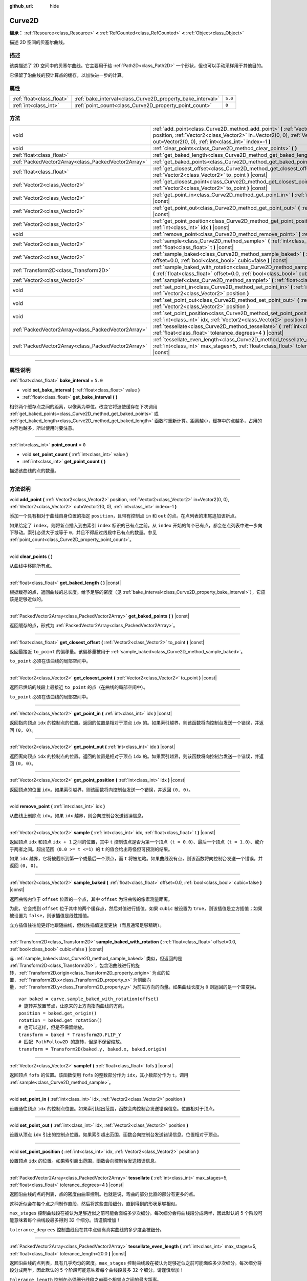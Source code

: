 :github_url: hide

.. DO NOT EDIT THIS FILE!!!
.. Generated automatically from Godot engine sources.
.. Generator: https://github.com/godotengine/godot/tree/master/doc/tools/make_rst.py.
.. XML source: https://github.com/godotengine/godot/tree/master/doc/classes/Curve2D.xml.

.. _class_Curve2D:

Curve2D
=======

**继承：** :ref:`Resource<class_Resource>` **<** :ref:`RefCounted<class_RefCounted>` **<** :ref:`Object<class_Object>`

描述 2D 空间的贝塞尔曲线。

.. rst-class:: classref-introduction-group

描述
----

该类描述了 2D 空间中的贝塞尔曲线。它主要用于给 :ref:`Path2D<class_Path2D>` 一个形状，但也可以手动采样用于其他目的。

它保留了沿曲线的预计算点的缓存，以加快进一步的计算。

.. rst-class:: classref-reftable-group

属性
----

.. table::
   :widths: auto

   +---------------------------+------------------------------------------------------------+---------+
   | :ref:`float<class_float>` | :ref:`bake_interval<class_Curve2D_property_bake_interval>` | ``5.0`` |
   +---------------------------+------------------------------------------------------------+---------+
   | :ref:`int<class_int>`     | :ref:`point_count<class_Curve2D_property_point_count>`     | ``0``   |
   +---------------------------+------------------------------------------------------------+---------+

.. rst-class:: classref-reftable-group

方法
----

.. table::
   :widths: auto

   +-----------------------------------------------------+--------------------------------------------------------------------------------------------------------------------------------------------------------------------------------------------------------------------------------------+
   | void                                                | :ref:`add_point<class_Curve2D_method_add_point>` **(** :ref:`Vector2<class_Vector2>` position, :ref:`Vector2<class_Vector2>` in=Vector2(0, 0), :ref:`Vector2<class_Vector2>` out=Vector2(0, 0), :ref:`int<class_int>` index=-1 **)** |
   +-----------------------------------------------------+--------------------------------------------------------------------------------------------------------------------------------------------------------------------------------------------------------------------------------------+
   | void                                                | :ref:`clear_points<class_Curve2D_method_clear_points>` **(** **)**                                                                                                                                                                   |
   +-----------------------------------------------------+--------------------------------------------------------------------------------------------------------------------------------------------------------------------------------------------------------------------------------------+
   | :ref:`float<class_float>`                           | :ref:`get_baked_length<class_Curve2D_method_get_baked_length>` **(** **)** |const|                                                                                                                                                   |
   +-----------------------------------------------------+--------------------------------------------------------------------------------------------------------------------------------------------------------------------------------------------------------------------------------------+
   | :ref:`PackedVector2Array<class_PackedVector2Array>` | :ref:`get_baked_points<class_Curve2D_method_get_baked_points>` **(** **)** |const|                                                                                                                                                   |
   +-----------------------------------------------------+--------------------------------------------------------------------------------------------------------------------------------------------------------------------------------------------------------------------------------------+
   | :ref:`float<class_float>`                           | :ref:`get_closest_offset<class_Curve2D_method_get_closest_offset>` **(** :ref:`Vector2<class_Vector2>` to_point **)** |const|                                                                                                        |
   +-----------------------------------------------------+--------------------------------------------------------------------------------------------------------------------------------------------------------------------------------------------------------------------------------------+
   | :ref:`Vector2<class_Vector2>`                       | :ref:`get_closest_point<class_Curve2D_method_get_closest_point>` **(** :ref:`Vector2<class_Vector2>` to_point **)** |const|                                                                                                          |
   +-----------------------------------------------------+--------------------------------------------------------------------------------------------------------------------------------------------------------------------------------------------------------------------------------------+
   | :ref:`Vector2<class_Vector2>`                       | :ref:`get_point_in<class_Curve2D_method_get_point_in>` **(** :ref:`int<class_int>` idx **)** |const|                                                                                                                                 |
   +-----------------------------------------------------+--------------------------------------------------------------------------------------------------------------------------------------------------------------------------------------------------------------------------------------+
   | :ref:`Vector2<class_Vector2>`                       | :ref:`get_point_out<class_Curve2D_method_get_point_out>` **(** :ref:`int<class_int>` idx **)** |const|                                                                                                                               |
   +-----------------------------------------------------+--------------------------------------------------------------------------------------------------------------------------------------------------------------------------------------------------------------------------------------+
   | :ref:`Vector2<class_Vector2>`                       | :ref:`get_point_position<class_Curve2D_method_get_point_position>` **(** :ref:`int<class_int>` idx **)** |const|                                                                                                                     |
   +-----------------------------------------------------+--------------------------------------------------------------------------------------------------------------------------------------------------------------------------------------------------------------------------------------+
   | void                                                | :ref:`remove_point<class_Curve2D_method_remove_point>` **(** :ref:`int<class_int>` idx **)**                                                                                                                                         |
   +-----------------------------------------------------+--------------------------------------------------------------------------------------------------------------------------------------------------------------------------------------------------------------------------------------+
   | :ref:`Vector2<class_Vector2>`                       | :ref:`sample<class_Curve2D_method_sample>` **(** :ref:`int<class_int>` idx, :ref:`float<class_float>` t **)** |const|                                                                                                                |
   +-----------------------------------------------------+--------------------------------------------------------------------------------------------------------------------------------------------------------------------------------------------------------------------------------------+
   | :ref:`Vector2<class_Vector2>`                       | :ref:`sample_baked<class_Curve2D_method_sample_baked>` **(** :ref:`float<class_float>` offset=0.0, :ref:`bool<class_bool>` cubic=false **)** |const|                                                                                 |
   +-----------------------------------------------------+--------------------------------------------------------------------------------------------------------------------------------------------------------------------------------------------------------------------------------------+
   | :ref:`Transform2D<class_Transform2D>`               | :ref:`sample_baked_with_rotation<class_Curve2D_method_sample_baked_with_rotation>` **(** :ref:`float<class_float>` offset=0.0, :ref:`bool<class_bool>` cubic=false **)** |const|                                                     |
   +-----------------------------------------------------+--------------------------------------------------------------------------------------------------------------------------------------------------------------------------------------------------------------------------------------+
   | :ref:`Vector2<class_Vector2>`                       | :ref:`samplef<class_Curve2D_method_samplef>` **(** :ref:`float<class_float>` fofs **)** |const|                                                                                                                                      |
   +-----------------------------------------------------+--------------------------------------------------------------------------------------------------------------------------------------------------------------------------------------------------------------------------------------+
   | void                                                | :ref:`set_point_in<class_Curve2D_method_set_point_in>` **(** :ref:`int<class_int>` idx, :ref:`Vector2<class_Vector2>` position **)**                                                                                                 |
   +-----------------------------------------------------+--------------------------------------------------------------------------------------------------------------------------------------------------------------------------------------------------------------------------------------+
   | void                                                | :ref:`set_point_out<class_Curve2D_method_set_point_out>` **(** :ref:`int<class_int>` idx, :ref:`Vector2<class_Vector2>` position **)**                                                                                               |
   +-----------------------------------------------------+--------------------------------------------------------------------------------------------------------------------------------------------------------------------------------------------------------------------------------------+
   | void                                                | :ref:`set_point_position<class_Curve2D_method_set_point_position>` **(** :ref:`int<class_int>` idx, :ref:`Vector2<class_Vector2>` position **)**                                                                                     |
   +-----------------------------------------------------+--------------------------------------------------------------------------------------------------------------------------------------------------------------------------------------------------------------------------------------+
   | :ref:`PackedVector2Array<class_PackedVector2Array>` | :ref:`tessellate<class_Curve2D_method_tessellate>` **(** :ref:`int<class_int>` max_stages=5, :ref:`float<class_float>` tolerance_degrees=4 **)** |const|                                                                             |
   +-----------------------------------------------------+--------------------------------------------------------------------------------------------------------------------------------------------------------------------------------------------------------------------------------------+
   | :ref:`PackedVector2Array<class_PackedVector2Array>` | :ref:`tessellate_even_length<class_Curve2D_method_tessellate_even_length>` **(** :ref:`int<class_int>` max_stages=5, :ref:`float<class_float>` tolerance_length=20.0 **)** |const|                                                   |
   +-----------------------------------------------------+--------------------------------------------------------------------------------------------------------------------------------------------------------------------------------------------------------------------------------------+

.. rst-class:: classref-section-separator

----

.. rst-class:: classref-descriptions-group

属性说明
--------

.. _class_Curve2D_property_bake_interval:

.. rst-class:: classref-property

:ref:`float<class_float>` **bake_interval** = ``5.0``

.. rst-class:: classref-property-setget

- void **set_bake_interval** **(** :ref:`float<class_float>` value **)**
- :ref:`float<class_float>` **get_bake_interval** **(** **)**

相邻两个缓存点之间的距离，以像素为单位。改变它将迫使缓存在下次调用 :ref:`get_baked_points<class_Curve2D_method_get_baked_points>` 或 :ref:`get_baked_length<class_Curve2D_method_get_baked_length>` 函数时重新计算。距离越小，缓存中的点越多，占用的内存也越多，所以使用时要注意。

.. rst-class:: classref-item-separator

----

.. _class_Curve2D_property_point_count:

.. rst-class:: classref-property

:ref:`int<class_int>` **point_count** = ``0``

.. rst-class:: classref-property-setget

- void **set_point_count** **(** :ref:`int<class_int>` value **)**
- :ref:`int<class_int>` **get_point_count** **(** **)**

描述该曲线的点的数量。

.. rst-class:: classref-section-separator

----

.. rst-class:: classref-descriptions-group

方法说明
--------

.. _class_Curve2D_method_add_point:

.. rst-class:: classref-method

void **add_point** **(** :ref:`Vector2<class_Vector2>` position, :ref:`Vector2<class_Vector2>` in=Vector2(0, 0), :ref:`Vector2<class_Vector2>` out=Vector2(0, 0), :ref:`int<class_int>` index=-1 **)**

添加一个具有相对于曲线自身位置的指定 ``position``\ ，且带有控制点 ``in`` 和 ``out`` 的点。在点列表的末尾追加该新点。

如果给定了 ``index``\ ，则将新点插入到由索引 ``index`` 标识的已有点之前。从 ``index`` 开始的每个已有点，都会在点列表中进一步向下移动。索引必须大于或等于 ``0``\ ，并且不得超过线段中已有点的数量。参见 :ref:`point_count<class_Curve2D_property_point_count>`\ 。

.. rst-class:: classref-item-separator

----

.. _class_Curve2D_method_clear_points:

.. rst-class:: classref-method

void **clear_points** **(** **)**

从曲线中移除所有点。

.. rst-class:: classref-item-separator

----

.. _class_Curve2D_method_get_baked_length:

.. rst-class:: classref-method

:ref:`float<class_float>` **get_baked_length** **(** **)** |const|

根据缓存的点，返回曲线的总长度。给予足够的密度（见 :ref:`bake_interval<class_Curve2D_property_bake_interval>`\ ），它应该是足够近似的。

.. rst-class:: classref-item-separator

----

.. _class_Curve2D_method_get_baked_points:

.. rst-class:: classref-method

:ref:`PackedVector2Array<class_PackedVector2Array>` **get_baked_points** **(** **)** |const|

返回缓存的点，形式为 :ref:`PackedVector2Array<class_PackedVector2Array>`\ 。

.. rst-class:: classref-item-separator

----

.. _class_Curve2D_method_get_closest_offset:

.. rst-class:: classref-method

:ref:`float<class_float>` **get_closest_offset** **(** :ref:`Vector2<class_Vector2>` to_point **)** |const|

返回最接近 ``to_point`` 的偏移量。该偏移量被用于 :ref:`sample_baked<class_Curve2D_method_sample_baked>`\ 。

\ ``to_point`` 必须在该曲线的局部空间中。

.. rst-class:: classref-item-separator

----

.. _class_Curve2D_method_get_closest_point:

.. rst-class:: classref-method

:ref:`Vector2<class_Vector2>` **get_closest_point** **(** :ref:`Vector2<class_Vector2>` to_point **)** |const|

返回已烘焙的线段上最接近 ``to_point`` 的点（在曲线的局部空间中）。

\ ``to_point`` 必须在该曲线的局部空间中。

.. rst-class:: classref-item-separator

----

.. _class_Curve2D_method_get_point_in:

.. rst-class:: classref-method

:ref:`Vector2<class_Vector2>` **get_point_in** **(** :ref:`int<class_int>` idx **)** |const|

返回指向顶点 ``idx`` 的控制点的位置。返回的位置是相对于顶点 ``idx`` 的。如果索引越界，则该函数将向控制台发送一个错误，并返回 ``(0, 0)``\ 。

.. rst-class:: classref-item-separator

----

.. _class_Curve2D_method_get_point_out:

.. rst-class:: classref-method

:ref:`Vector2<class_Vector2>` **get_point_out** **(** :ref:`int<class_int>` idx **)** |const|

返回离向顶点 ``idx`` 的控制点的位置。返回的位置是相对于顶点 ``idx`` 的。如果索引越界，则该函数将向控制台发送一个错误，并返回 ``(0, 0)``\ 。

.. rst-class:: classref-item-separator

----

.. _class_Curve2D_method_get_point_position:

.. rst-class:: classref-method

:ref:`Vector2<class_Vector2>` **get_point_position** **(** :ref:`int<class_int>` idx **)** |const|

返回顶点的位置 ``idx``\ 。如果索引越界，则该函数将向控制台发送一个错误，并返回 ``(0, 0)``\ 。

.. rst-class:: classref-item-separator

----

.. _class_Curve2D_method_remove_point:

.. rst-class:: classref-method

void **remove_point** **(** :ref:`int<class_int>` idx **)**

从曲线上删除点 ``idx``\ 。如果 ``idx`` 越界，则会向控制台发送错误信息。

.. rst-class:: classref-item-separator

----

.. _class_Curve2D_method_sample:

.. rst-class:: classref-method

:ref:`Vector2<class_Vector2>` **sample** **(** :ref:`int<class_int>` idx, :ref:`float<class_float>` t **)** |const|

返回顶点 ``idx`` 和顶点 ``idx + 1`` 之间的位置，其中 ``t`` 控制该点是否为第一个顶点（\ ``t = 0.0``\ ）、最后一个顶点（\ ``t = 1.0``\ ）、或介于两者之间。超出范围（\ ``0.0 >= t <=1``\ ）的 ``t`` 的值会给出奇怪但可预测的结果。

如果 ``idx`` 越界，它将被截断到第一个或最后一个顶点，而 ``t`` 将被忽略。如果曲线没有点，则该函数将向控制台发送一个错误，并返回 ``(0, 0)``\ 。

.. rst-class:: classref-item-separator

----

.. _class_Curve2D_method_sample_baked:

.. rst-class:: classref-method

:ref:`Vector2<class_Vector2>` **sample_baked** **(** :ref:`float<class_float>` offset=0.0, :ref:`bool<class_bool>` cubic=false **)** |const|

返回曲线内位于 ``offset`` 位置的一个点，其中 ``offset`` 为沿曲线的像素测量距离。

为此，它会找到 ``offset`` 位于其中的两个缓存点，然后对值进行插值。如果 ``cubic`` 被设置为 ``true``\ ，则该插值是立方插值；如果被设置为 ``false``\ ，则该插值是线性插值。

立方插值往往能更好地跟随曲线，但线性插值速度更快（而且通常足够精确）。

.. rst-class:: classref-item-separator

----

.. _class_Curve2D_method_sample_baked_with_rotation:

.. rst-class:: classref-method

:ref:`Transform2D<class_Transform2D>` **sample_baked_with_rotation** **(** :ref:`float<class_float>` offset=0.0, :ref:`bool<class_bool>` cubic=false **)** |const|

与 :ref:`sample_baked<class_Curve2D_method_sample_baked>` 类似，但返回的是 :ref:`Transform2D<class_Transform2D>`\ ，包含沿曲线进行的旋转，\ :ref:`Transform2D.origin<class_Transform2D_property_origin>` 为点的位置，\ :ref:`Transform2D.x<class_Transform2D_property_x>` 为侧面向量，\ :ref:`Transform2D.y<class_Transform2D_property_y>` 为前进方向的向量。如果曲线长度为 ``0`` 则返回的是一个空变换。

::

    var baked = curve.sample_baked_with_rotation(offset)
    # 旋转并放置节点，让原来的上方向指向曲线的方向。
    position = baked.get_origin()
    rotation = baked.get_rotation()
    # 也可以这样，但是不保留缩放。
    transform = baked * Transform2D.FLIP_Y
    # 匹配 PathFollow2D 的旋转，但是不保留缩放。
    transform = Transform2D(baked.y, baked.x, baked.origin)

.. rst-class:: classref-item-separator

----

.. _class_Curve2D_method_samplef:

.. rst-class:: classref-method

:ref:`Vector2<class_Vector2>` **samplef** **(** :ref:`float<class_float>` fofs **)** |const|

返回顶点 ``fofs`` 的位置。该函数使用 ``fofs`` 的整数部分作为 ``idx``\ ，其小数部分作为 ``t``\ ，调用 :ref:`sample<class_Curve2D_method_sample>`\ 。

.. rst-class:: classref-item-separator

----

.. _class_Curve2D_method_set_point_in:

.. rst-class:: classref-method

void **set_point_in** **(** :ref:`int<class_int>` idx, :ref:`Vector2<class_Vector2>` position **)**

设置通往顶点 ``idx`` 的控制点位置。如果索引超出范围，函数会向控制台发送错误信息。位置相对于顶点。

.. rst-class:: classref-item-separator

----

.. _class_Curve2D_method_set_point_out:

.. rst-class:: classref-method

void **set_point_out** **(** :ref:`int<class_int>` idx, :ref:`Vector2<class_Vector2>` position **)**

设置从顶点 ``idx`` 引出的控制点位置。如果索引超出范围，函数会向控制台发送错误信息。位置相对于顶点。

.. rst-class:: classref-item-separator

----

.. _class_Curve2D_method_set_point_position:

.. rst-class:: classref-method

void **set_point_position** **(** :ref:`int<class_int>` idx, :ref:`Vector2<class_Vector2>` position **)**

设置顶点 ``idx`` 的位置。如果索引超出范围，函数会向控制台发送错误信息。

.. rst-class:: classref-item-separator

----

.. _class_Curve2D_method_tessellate:

.. rst-class:: classref-method

:ref:`PackedVector2Array<class_PackedVector2Array>` **tessellate** **(** :ref:`int<class_int>` max_stages=5, :ref:`float<class_float>` tolerance_degrees=4 **)** |const|

返回沿曲线的点的列表，点的密度由曲率控制。也就是说，弯曲的部分比直的部分有更多的点。

这种近似会在每个点之间制作直段，然后将这些直段细分，直到得到的形状足够相似。

\ ``max_stages`` 控制曲线段在被认为足够近似之前可能会面临多少次细分。每次细分会将曲线段分成两半，因此默认的 5 个阶段可能意味着每个曲线段最多得到 32 个细分。请谨慎增加！

\ ``tolerance_degrees`` 控制曲线段在其中点偏离真实曲线的多少度会被细分。

.. rst-class:: classref-item-separator

----

.. _class_Curve2D_method_tessellate_even_length:

.. rst-class:: classref-method

:ref:`PackedVector2Array<class_PackedVector2Array>` **tessellate_even_length** **(** :ref:`int<class_int>` max_stages=5, :ref:`float<class_float>` tolerance_length=20.0 **)** |const|

返回沿曲线的点列表，具有几乎均匀的密度。\ ``max_stages`` 控制曲线段在被认为足够近似之前可能面临多少次细分。每次细分将段分成两半，因此默认的 5 个阶段可能意味着每个曲线段最多 32 个细分。请谨慎增加！

\ ``tolerance_length`` 控制在必须细分线段之前两个相邻点之间的最大距离。

.. |virtual| replace:: :abbr:`virtual (本方法通常需要用户覆盖才能生效。)`
.. |const| replace:: :abbr:`const (本方法没有副作用。不会修改该实例的任何成员变量。)`
.. |vararg| replace:: :abbr:`vararg (本方法除了在此处描述的参数外，还能够继续接受任意数量的参数。)`
.. |constructor| replace:: :abbr:`constructor (本方法用于构造某个类型。)`
.. |static| replace:: :abbr:`static (调用本方法无需实例，所以可以直接使用类名调用。)`
.. |operator| replace:: :abbr:`operator (本方法描述的是使用本类型作为左操作数的有效操作符。)`
.. |bitfield| replace:: :abbr:`BitField (这个值是由下列标志构成的位掩码整数。)`

